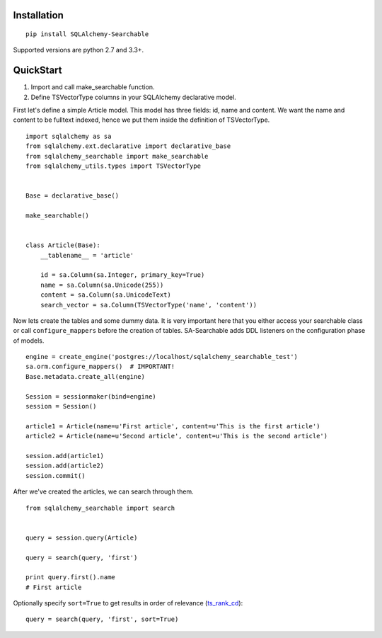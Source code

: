 Installation
------------

::

    pip install SQLAlchemy-Searchable


Supported versions are python 2.7 and 3.3+.


QuickStart
----------

1. Import and call make_searchable function.

2. Define TSVectorType columns in your SQLAlchemy declarative model.


First let's define a simple Article model. This model has three fields: id, name and content.
We want the name and content to be fulltext indexed, hence we put them inside the definition of TSVectorType.
::

    import sqlalchemy as sa
    from sqlalchemy.ext.declarative import declarative_base
    from sqlalchemy_searchable import make_searchable
    from sqlalchemy_utils.types import TSVectorType


    Base = declarative_base()

    make_searchable()


    class Article(Base):
        __tablename__ = 'article'

        id = sa.Column(sa.Integer, primary_key=True)
        name = sa.Column(sa.Unicode(255))
        content = sa.Column(sa.UnicodeText)
        search_vector = sa.Column(TSVectorType('name', 'content'))


Now lets create the tables and some dummy data. It is very important here that you either
access your searchable class or call ``configure_mappers`` before the creation of tables. SA-Searchable adds DDL listeners on the configuration phase of models.
::


    engine = create_engine('postgres://localhost/sqlalchemy_searchable_test')
    sa.orm.configure_mappers()  # IMPORTANT!
    Base.metadata.create_all(engine)

    Session = sessionmaker(bind=engine)
    session = Session()

    article1 = Article(name=u'First article', content=u'This is the first article')
    article2 = Article(name=u'Second article', content=u'This is the second article')

    session.add(article1)
    session.add(article2)
    session.commit()


After we've created the articles, we can search through them.
::


    from sqlalchemy_searchable import search


    query = session.query(Article)

    query = search(query, 'first')

    print query.first().name
    # First article

Optionally specify ``sort=True`` to get results in order of relevance (ts_rank_cd_)::

    query = search(query, 'first', sort=True)

.. _ts_rank_cd: http://www.postgresql.org/docs/devel/static/textsearch-controls.html#TEXTSEARCH-RANKING
